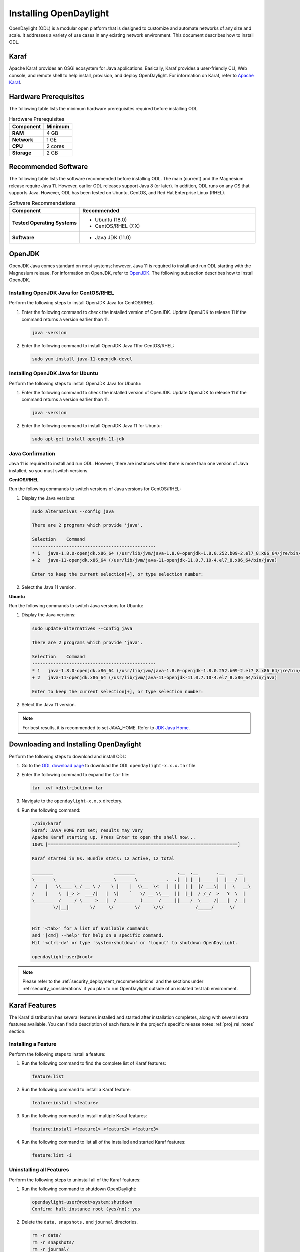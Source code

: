 .. _install_odl:

***********************
Installing OpenDaylight
***********************

OpenDaylight (ODL) is a modular open platform that is designed to customize and automate networks
of any size and scale. It addresses a variety of use cases in any existing network environment.
This document describes how to install ODL.

Karaf
^^^^^

Apache Karaf provides an OSGi ecosystem for Java applications. Basically,
Karaf provides a user-friendly CLI, Web console, and remote shell to help
install, provision, and deploy OpenDaylight. For information on Karaf, refer to
`Apache Karaf <https://karaf.apache.org>`_.


Hardware Prerequisites
^^^^^^^^^^^^^^^^^^^^^^

The following table lists the minimum hardware prerequisites required before installing ODL.

.. list-table:: Hardware Prerequisites
   :widths: auto
   :header-rows: 1

   * - **Component**
     - **Minimum**
   * - **RAM**
     - 4 GB
   * - **Network**
     - 1 GE
   * - **CPU**
     - 2 cores
   * - **Storage**
     - 2 GB

Recommended Software
^^^^^^^^^^^^^^^^^^^^

The following table lists the software recommended before installing ODL.
The main (current) and the Magnesium release require Java 11. However, earlier
ODL releases support Java 8 (or later). In addition, ODL runs on any OS
that supports Java. However, ODL has been tested on Ubuntu, CentOS, and
Red Hat Enterprise Linux (RHEL).

.. list-table:: Software Recommendations
   :widths: 20 50
   :header-rows: 1

   * - **Component**
     - **Recommended**
   * - **Tested Operating Systems**
     - * Ubuntu (18.0)
       * CentOS/RHEL (7.X)
   * - **Software**
     - * Java JDK (11.0)

OpenJDK
^^^^^^^

OpenJDK Java comes standard on most systems; however, Java 11 is required to install and run ODL starting
with the Magnesium release. For information on OpenJDK, refer to `OpenJDK <https://openjdk.java.net>`_.
The following subsection describes how to install OpenJDK.

Installing OpenJDK Java for CentOS/RHEL
~~~~~~~~~~~~~~~~~~~~~~~~~~~~~~~~~~~~~~~

Perform the following steps to install OpenJDK Java for CentOS/RHEL:

#. Enter the following command to check the installed version of OpenJDK.
   Update OpenJDK to release 11 if the command returns a version earlier than 11.

   .. code-block:: shell

      java -version

#. Enter the following command to install OpenJDK Java 11for CentOS/RHEL:

   .. code-block:: shell

      sudo yum install java-11-openjdk-devel

Installing OpenJDK Java for Ubuntu
~~~~~~~~~~~~~~~~~~~~~~~~~~~~~~~~~~

Perform the following steps to install OpenJDK Java for Ubuntu:

#. Enter the following command to check the installed version of OpenJDK. Update
   OpenJDK to release 11 if the command returns a version earlier than 11.

   .. code-block:: shell

      java -version


#. Enter the following command to install OpenJDK Java 11 for Ubuntu:

   .. code-block:: shell

      sudo apt-get install openjdk-11-jdk

Java Confirmation
~~~~~~~~~~~~~~~~~

Java 11 is required to install and run ODL. However, there are instances when
there is more than one version of Java installed, so you must switch versions.

**CentOS/RHEL**

Run the following commands to switch versions of Java versions for CentOS/RHEL:

#. Display the Java versions:

   .. code-block:: shell

      sudo alternatives --config java

      There are 2 programs which provide 'java'.

      Selection    Command
      -----------------------------------------------
      * 1   java-1.8.0-openjdk.x86_64 (/usr/lib/jvm/java-1.8.0-openjdk-1.8.0.252.b09-2.el7_8.x86_64/jre/bin/java)
      + 2   java-11-openjdk.x86_64 (/usr/lib/jvm/java-11-openjdk-11.0.7.10-4.el7_8.x86_64/bin/java)

      Enter to keep the current selection[+], or type selection number:

#. Select the Java 11 version.

**Ubuntu**

Run the following commands to switch Java versions for Ubuntu:

#. Display the Java versions:

   .. code-block:: shell

      sudo update-alternatives --config java

      There are 2 programs which provide 'java'.

      Selection    Command
      -----------------------------------------------
      * 1   java-1.8.0-openjdk.x86_64 (/usr/lib/jvm/java-1.8.0-openjdk-1.8.0.252.b09-2.el7_8.x86_64/jre/bin/java)
      + 2   java-11-openjdk.x86_64 (/usr/lib/jvm/java-11-openjdk-11.0.7.10-4.el7_8.x86_64/bin/java)

      Enter to keep the current selection[+], or type selection number:

#. Select the Java 11 version.

.. note:: For best results, it is recommended to set JAVA_HOME. Refer to
          `JDK Java Home <https://docs.oracle.com/cd/E19182-01/820-7851/inst_cli_jdk_javahome_t/>`_.

Downloading and Installing OpenDaylight
^^^^^^^^^^^^^^^^^^^^^^^^^^^^^^^^^^^^^^^

Perform the following steps to download and install ODL:

#. Go to the `ODL download page <http://www.opendaylight.org/software/downloads>`_
   to download the ODL ``opendaylight-x.x.x.tar`` file.

#. Enter the following command to expand the ``tar`` file:

   .. code-block:: shell

      tar -xvf <distribution>.tar

#. Navigate to the ``opendaylight-x.x.x`` directory.

#. Run the following command:

   .. code-block:: shell

      ./bin/karaf
      karaf: JAVA_HOME not set; results may vary
      Apache Karaf starting up. Press Enter to open the shell now...
      100% [========================================================================]

      Karaf started in 0s. Bundle stats: 12 active, 12 total

      ________                       ________                .__  .__       .__     __
      \_____  \ ______   ____   ____ \______ \ _____  ___.__.|  | |__| ____ |  |___/  |_
       /   |   \\____ \_/ __ \ /    \ |    |  \\__  \<   |  ||  | |  |/ ___\|  |  \   __\
      /    |    \  |_> >  ___/|   |  \|    `   \/ __ \\___  ||  |_|  / /_/  >   Y  \  |
      \_______  /   __/ \___  >___|  /_______  (____  / ____||____/__\___  /|___|  /__|
              \/|__|        \/     \/        \/     \/\/            /_____/      \/


      Hit '<tab>' for a list of available commands
      and '[cmd] --help' for help on a specific command.
      Hit '<ctrl-d>' or type 'system:shutdown' or 'logout' to shutdown OpenDaylight.

      opendaylight-user@root>


.. note:: Please refer to the :ref:`security_deployment_recommendations`
          and the  sections under :ref:`security_considerations` if you plan
          to run OpenDaylight outside of an isolated test lab environment.

Karaf Features
^^^^^^^^^^^^^^

The Karaf distribution has several features installed and started after installation
completes, along with several extra features available. You can find a description of
each feature in the project's specific release notes :ref:`proj_rel_notes` section.

Installing a Feature
~~~~~~~~~~~~~~~~~~~~

Perform the following steps to install a feature:

#. Run the following command to find the complete list of Karaf features:

   .. code-block:: shell

      feature:list

#. Run the following command to install a Karaf feature:

   .. code-block:: shell

      feature:install <feature>

#. Run the following command to install multiple Karaf features:

   .. code-block:: shell

      feature:install <feature1> <feature2> <feature3>

#. Run the following command to list all of the installed and started Karaf features:

   .. code-block:: shell

      feature:list -i

Uninstalling all Features
~~~~~~~~~~~~~~~~~~~~~~~~~

Perform the following steps to uninstall all of the Karaf features:

#. Run the following command to shutdown OpenDaylight:

   .. code-block:: shell

      opendaylight-user@root>system:shutdown
      Confirm: halt instance root (yes/no): yes

#. Delete the ``data,`` ``snapshots,`` and ``journal`` directories.

   .. code-block:: shell

      rm -r data/
      rm -r snapshots/
      rm -r journal/

#. Restart OpenDaylight.

.. important:: Uninstalling a feature using the Karaf ``feature:uninstall`` command
   is not supported and can cause unexpected and undesirable behavior.

